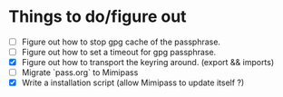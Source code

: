 * Things to do/figure out
  - [ ] Figure out how to stop gpg cache of the passphrase.
  - [ ] Figure out how to set a timeout for gpg passphrase.
  - [X] Figure out how to transport the keyring around. (export && imports)
  - [ ] Migrate `pass.org` to Mimipass
  - [X] Write a installation script (allow Mimipass to update itself ?)
